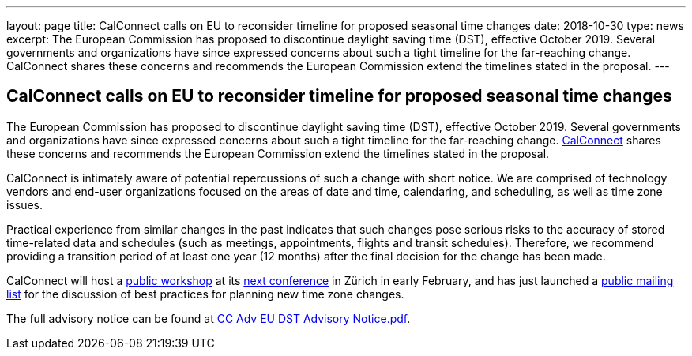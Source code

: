 ---
layout: page
title:  CalConnect calls on EU to reconsider timeline for proposed seasonal time changes
date:   2018-10-30
type: news
excerpt:
  The European Commission has proposed to discontinue daylight saving time
  (DST), effective October 2019. Several governments and organizations have
  since expressed concerns about such a tight timeline for the far-reaching
  change. CalConnect shares these concerns and recommends the European
  Commission  extend the timelines stated in the proposal.
---

== CalConnect calls on EU to reconsider timeline for proposed seasonal time changes

The European Commission has proposed to discontinue daylight saving time
(DST), effective October 2019. Several governments and organizations
have since expressed concerns about such a tight timeline for the
far-reaching change. http://www.calconnect.org[CalConnect] shares these
concerns and recommends the European Commission  extend the timelines
stated in the proposal.

CalConnect is intimately aware of potential repercussions of such a
change with short notice. We are comprised of technology vendors and
end-user organizations focused on the areas of date and time,
calendaring, and scheduling, as well as time zone issues.

Practical experience from similar changes in the past indicates that
such changes pose serious risks to the accuracy of stored time-related
data and schedules (such as meetings, appointments, flights and transit
schedules). Therefore, we recommend providing a transition period of at
least one year (12 months) after the final decision for the change has
been made.

CalConnect will host a
https://www.eventbrite.com/e/eu-dst-timezone-change-public-workshop-tickets-51513763052[public workshop] at its
link:/events/calconnect-xliv-february-4-8-2019[next conference] in Zürich in
early February, and has just launched a
link:/resources/discussion-lists/time-zone-discussion[public mailing list] for
the discussion of best practices for planning new time zone changes.

The full advisory notice can be found at
link:/docs/CC%20Adv%20EU%20DST%20Advisory%20Notice.pdf[CC Adv EU DST Advisory Notice.pdf].
